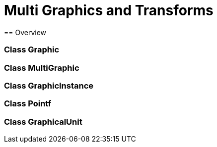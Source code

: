 = Multi Graphics and Transforms
== Overview

=== Class Graphic
=== Class MultiGraphic
=== Class GraphicInstance
=== Class Pointf
=== Class GraphicalUnit 

